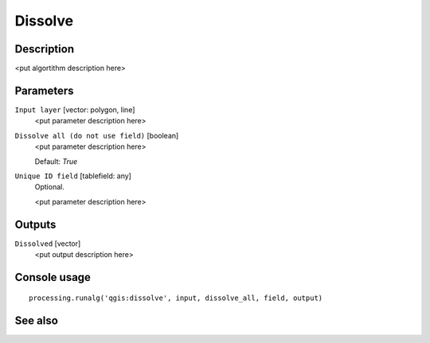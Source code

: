 Dissolve
========

Description
-----------

<put algortithm description here>

Parameters
----------

``Input layer`` [vector: polygon, line]
  <put parameter description here>

``Dissolve all (do not use field)`` [boolean]
  <put parameter description here>

  Default: *True*

``Unique ID field`` [tablefield: any]
  Optional.

  <put parameter description here>

Outputs
-------

``Dissolved`` [vector]
  <put output description here>

Console usage
-------------

::

  processing.runalg('qgis:dissolve', input, dissolve_all, field, output)

See also
--------

